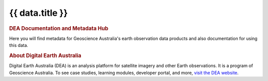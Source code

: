 .. rst-class:: home-page

======================================================================================================================================================
{{ data.title }}
======================================================================================================================================================

.. image:: /_files/home-page/home-page-hero.png
   :alt: Digital Earth Australia logo

.. rubric:: DEA Documentation and Metadata Hub
   :class: rubric-1

Here you will find metadata for Geoscience Australia's earth observation data products and also documentation for using this data.

.. grid:: 3
   :gutter: 3

   .. grid-item-card::

      Access the data ...
      ^^^^^^^^^^^^^^^^^^^

      {% for theme in data.themes %}
      `{{ theme.name }} <products/theme/{{ theme.slug }}>`_
      {% endfor %}

   .. grid-item-card::

      Use the data ...
      ^^^^^^^^^^^^^^^^

      {% for use_link in data.use_links %}
      `{{ use_link.name }} <{{ use_link.link }}>`_
      {% endfor %}
   
   .. grid-item-card::

      Our program ...
      ^^^^^^^^^^^^^^^

      {% for program_link in data.program_links %}
      `{{ program_link.name }} <{{ program_link.link }}>`_
      {% endfor %}

      `Get support <{{ config.html_context.support_link }}>`_

.. rubric:: About Digital Earth Australia
   :class: rubric-2

Digital Earth Australia (DEA) is an analysis platform for satellite imagery and other Earth observations. It is a program of Geoscience Australia. To see case studies, learning modules, developer portal, and more, `visit the DEA website <https://www.dea.ga.gov.au/>`_.
